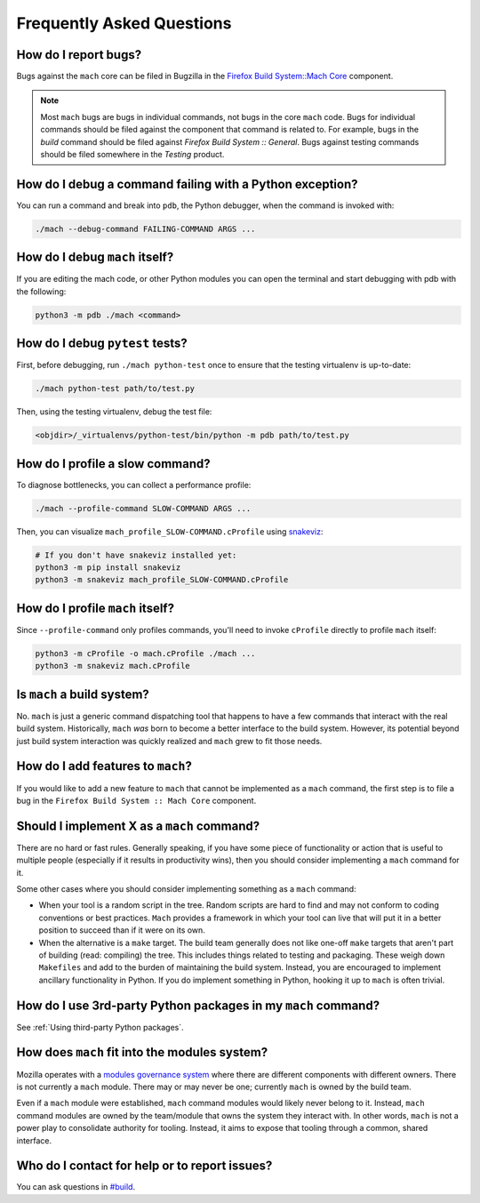 .. _mach_faq:

==========================
Frequently Asked Questions
==========================

How do I report bugs?
---------------------

Bugs against the ``mach`` core can be filed in Bugzilla in the `Firefox
Build System::Mach
Core <https://bugzilla.mozilla.org/enter_bug.cgi?product=Firefox%20Build%20System&component=Mach%20Core>`__ component.

.. note::

   Most ``mach`` bugs are bugs in individual commands, not bugs in the core
   ``mach`` code. Bugs for individual commands should be filed against the
   component that command is related to. For example, bugs in the
   *build* command should be filed against *Firefox Build System ::
   General*. Bugs against testing commands should be filed somewhere in
   the *Testing* product.

How do I debug a command failing with a Python exception?
---------------------------------------------------------

You can run a command and break into ``pdb``, the Python debugger,
when the command is invoked with:

.. code-block:: shell

   ./mach --debug-command FAILING-COMMAND ARGS ...

How do I debug ``mach`` itself?
-------------------------------

If you are editing the mach code, or other Python modules you can
open the terminal and start debugging with pdb with the following:

.. code-block:: shell

        python3 -m pdb ./mach <command>

How do I debug ``pytest`` tests?
--------------------------------

First, before debugging, run ``./mach python-test`` once to ensure that
the testing virtualenv is up-to-date:

.. code-block:: shell

    ./mach python-test path/to/test.py

Then, using the testing virtualenv, debug the test file:

.. code-block:: shell

    <objdir>/_virtualenvs/python-test/bin/python -m pdb path/to/test.py

How do I profile a slow command?
--------------------------------

To diagnose bottlenecks, you can collect a performance profile:

.. code-block:: shell

    ./mach --profile-command SLOW-COMMAND ARGS ...

Then, you can visualize ``mach_profile_SLOW-COMMAND.cProfile`` using
`snakeviz <https://jiffyclub.github.io/snakeviz/>`__:

.. code-block:: shell

    # If you don't have snakeviz installed yet:
    python3 -m pip install snakeviz
    python3 -m snakeviz mach_profile_SLOW-COMMAND.cProfile

How do I profile ``mach`` itself?
---------------------------------

Since ``--profile-command`` only profiles commands, you'll need to invoke ``cProfile``
directly to profile ``mach`` itself:

.. code-block:: shell

    python3 -m cProfile -o mach.cProfile ./mach ...
    python3 -m snakeviz mach.cProfile

Is ``mach`` a build system?
---------------------------

No. ``mach`` is just a generic command dispatching tool that happens to have
a few commands that interact with the real build system. Historically,
``mach`` *was* born to become a better interface to the build system.
However, its potential beyond just build system interaction was quickly
realized and ``mach`` grew to fit those needs.

How do I add features to ``mach``?
----------------------------------
If you would like to add a new feature to ``mach`` that cannot be implemented as
a ``mach`` command, the first step is to file a bug in the
``Firefox Build System :: Mach Core`` component.

Should I implement X as a ``mach`` command?
-------------------------------------------

There are no hard or fast rules. Generally speaking, if you have some
piece of functionality or action that is useful to multiple people
(especially if it results in productivity wins), then you should
consider implementing a ``mach`` command for it.

Some other cases where you should consider implementing something as a
``mach`` command:

-  When your tool is a random script in the tree. Random scripts are
   hard to find and may not conform to coding conventions or best
   practices. ``Mach`` provides a framework in which your tool can live that
   will put it in a better position to succeed than if it were on its
   own.
-  When the alternative is a ``make`` target. The build team generally does
   not like one-off ``make`` targets that aren't part of building (read:
   compiling) the tree. This includes things related to testing and
   packaging. These weigh down ``Makefiles`` and add to the burden of
   maintaining the build system. Instead, you are encouraged to
   implement ancillary functionality in Python. If you do implement something
   in Python, hooking it up to ``mach`` is often trivial.

How do I use 3rd-party Python packages in my ``mach`` command?
--------------------------------------------------------------

See :ref:`Using third-party Python packages`.

How does ``mach`` fit into the modules system?
----------------------------------------------

Mozilla operates with a `modules governance
system <https://www.mozilla.org/about/governance/policies/module-ownership/>`__ where
there are different components with different owners. There is not
currently a ``mach`` module. There may or may never be one; currently ``mach``
is owned by the build team.

Even if a ``mach`` module were established, ``mach`` command modules would
likely never belong to it. Instead, ``mach`` command modules are owned by the
team/module that owns the system they interact with. In other words, ``mach``
is not a power play to consolidate authority for tooling. Instead, it aims to
expose that tooling through a common, shared interface.


Who do I contact for help or to report issues?
----------------------------------------------

You can ask questions in
`#build <https://chat.mozilla.org/#/room/#build:mozilla.org>`__.
